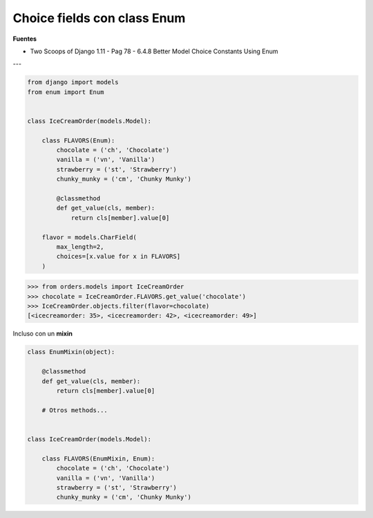 .. _reference-programacion-python-django-choice_fields_con_enum:

############################
Choice fields con class Enum
############################

**Fuentes**

* Two Scoops of Django 1.11 - Pag 78 - 6.4.8 Better Model Choice Constants Using Enum

---

.. code-block:: python

    from django import models
    from enum import Enum


    class IceCreamOrder(models.Model):

        class FLAVORS(Enum):
            chocolate = ('ch', 'Chocolate')
            vanilla = ('vn', 'Vanilla')
            strawberry = ('st', 'Strawberry')
            chunky_munky = ('cm', 'Chunky Munky')

            @classmethod
            def get_value(cls, member):
                return cls[member].value[0]

        flavor = models.CharField(
            max_length=2,
            choices=[x.value for x in FLAVORS]
        )


.. code-block:: bash

    >>> from orders.models import IceCreamOrder
    >>> chocolate = IceCreamOrder.FLAVORS.get_value('chocolate')
    >>> IceCreamOrder.objects.filter(flavor=chocolate)
    [<icecreamorder: 35>, <icecreamorder: 42>, <icecreamorder: 49>]

Incluso con un **mixin**

.. code-block:: python

    class EnumMixin(object):

        @classmethod
        def get_value(cls, member):
            return cls[member].value[0]

        # Otros methods...


    class IceCreamOrder(models.Model):

        class FLAVORS(EnumMixin, Enum):
            chocolate = ('ch', 'Chocolate')
            vanilla = ('vn', 'Vanilla')
            strawberry = ('st', 'Strawberry')
            chunky_munky = ('cm', 'Chunky Munky')
